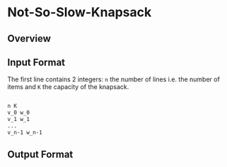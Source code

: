 * Not-So-Slow-Knapsack



** Overview

** Input Format 

The first line contains 2 integers: =n= the number of lines i.e. the number of items and =K= the capacity of the knapsack.

#+BEGIN_SRC sh

n K
v_0 w_0
v_1 w_1
...
v_n-1 w_n-1

#+END_SRC


** Output Format
